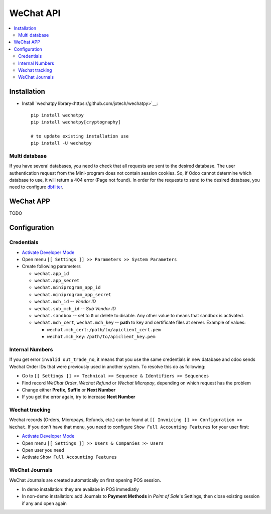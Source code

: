 ============
 WeChat API
============

.. contents::
   :local:

Installation
============

* Install `wechatpy library<https://github.com/jxtech/wechatpy>`__::

    pip install wechatpy
    pip install wechatpy[cryptography]

    # to update existing installation use
    pip install -U wechatpy

Multi database
--------------

If you have several databases, you need to check that all requests are sent to the desired database. The user authentication request from the Mini-program does not contain session cookies. So, if Odoo cannot determine which database to use, it will return a 404 error (Page not found).
In order for the requests to send to the desired database, you need to configure `dbfilter <https://odoo-development.readthedocs.io/en/latest/admin/dbfilter.html>`__.

WeChat APP
==========

TODO

Configuration
=============

Credentials
-----------

* `Activate Developer Mode <https://odoo-development.readthedocs.io/en/latest/odoo/usage/debug-mode.html>`__
* Open menu ``[[ Settings ]] >> Parameters >> System Parameters``
* Create following parameters

  * ``wechat.app_id``
  * ``wechat.app_secret``
  * ``wechat.miniprogram_app_id``
  * ``wechat.miniprogram_app_secret``
  * ``wechat.mch_id`` -- *Vendor ID*
  * ``wechat.sub_mch_id`` -- *Sub Vendor ID*
  * ``wechat.sandbox`` -- set to ``0`` or delete to disable. Any other value to means that sandbox is activated.
  * ``wechat.mch_cert``, ``wechat.mch_key`` -- **path** to key and certificate files at server. Example of values:

    * ``wechat.mch_cert``: ``/path/to/apiclient_cert.pem``
    * ``wechat.mch_key``: ``/path/to/apiclient_key.pem``

Internal Numbers
----------------

If you get error ``invalid out_trade_no``, it means that you use the same
credentials in new database and odoo sends Wechat Order IDs that were previously
used in another system. To resolve this do as following:

* Go to ``[[ Settings ]] >> Technical >> Sequence & Identifiers >> Sequences``
* Find record *WeChat Order*, *Wechat Refund* or *Wechat Micropay*, depending on which request has the problem
* Change either **Prefix**, **Suffix** or **Next Number**
* If you get the error again, try to increase **Next Number**

Wechat tracking
---------------
Wechat records (Orders, Micropays, Refunds, etc.) can be found at ``[[ Invoicing ]] >> Configuration >> Wechat``. If you don't have that menu, you need to configure ``Show Full Accounting Features`` for your user first:

* `Activate Developer Mode <https://odoo-development.readthedocs.io/en/latest/odoo/usage/debug-mode.html>`__
* Open menu ``[[ Settings ]] >> Users & Companies >> Users``
* Open user you need
* Activate ``Show Full Accounting Features``

WeChat Journals
---------------

WeChat Journals are created automatically on first opening POS session.

* In demo installation: they are availabe in POS immediatly
* In non-demo installation: add Journals to **Payment Methods** in *Point of
  Sale*'s Settings, then close existing session if any and open again
